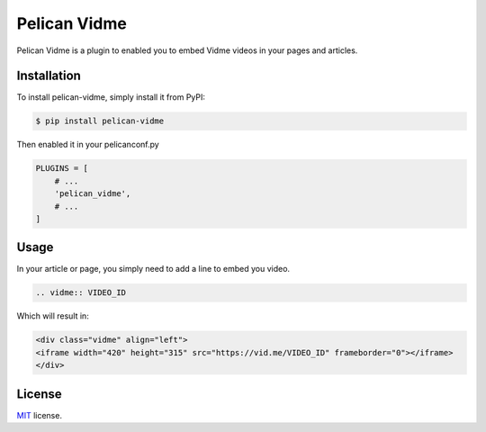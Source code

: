 =============
Pelican Vidme
=============

Pelican Vidme is a plugin to enabled you to embed Vidme videos in your pages
and articles.

Installation
============

To install pelican-vidme, simply install it from PyPI:

.. code-block:: bash

    $ pip install pelican-vidme

Then enabled it in your pelicanconf.py

.. code-block:: python

    PLUGINS = [
        # ...
        'pelican_vidme',
        # ...
    ]

Usage
=====

In your article or page, you simply need to add a line to embed you video.

.. code-block:: rst

    .. vidme:: VIDEO_ID

Which will result in:

.. code-block:: html

    <div class="vidme" align="left">
    <iframe width="420" height="315" src="https://vid.me/VIDEO_ID" frameborder="0"></iframe>
    </div>

License
=======

`MIT`_ license.

.. _MIT: http://opensource.org/licenses/MIT



